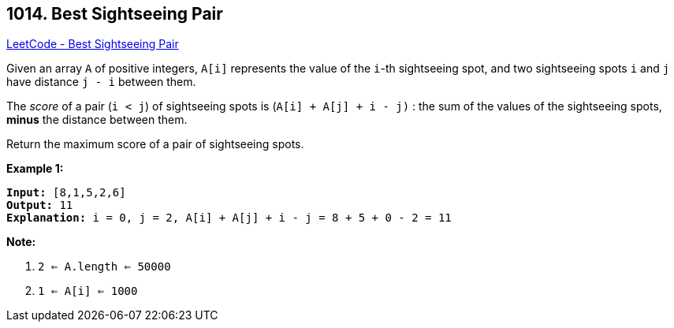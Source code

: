 == 1014. Best Sightseeing Pair

https://leetcode.com/problems/best-sightseeing-pair/[LeetCode - Best Sightseeing Pair]

Given an array `A` of positive integers, `A[i]` represents the value of the `i`-th sightseeing spot, and two sightseeing spots `i` and `j` have distance `j - i` between them.

The _score_ of a pair (`i < j`) of sightseeing spots is (`A[i] + A[j] + i - j)` : the sum of the values of the sightseeing spots, *minus* the distance between them.

Return the maximum score of a pair of sightseeing spots.

 

*Example 1:*

[subs="verbatim,quotes"]
----
*Input:* [8,1,5,2,6]
*Output:* 11
*Explanation:* i = 0, j = 2, `A[i] + A[j] + i - j = 8 + 5 + 0 - 2 = 11`
----

 

*Note:*


. `2 <= A.length <= 50000`
. `1 <= A[i] <= 1000`

